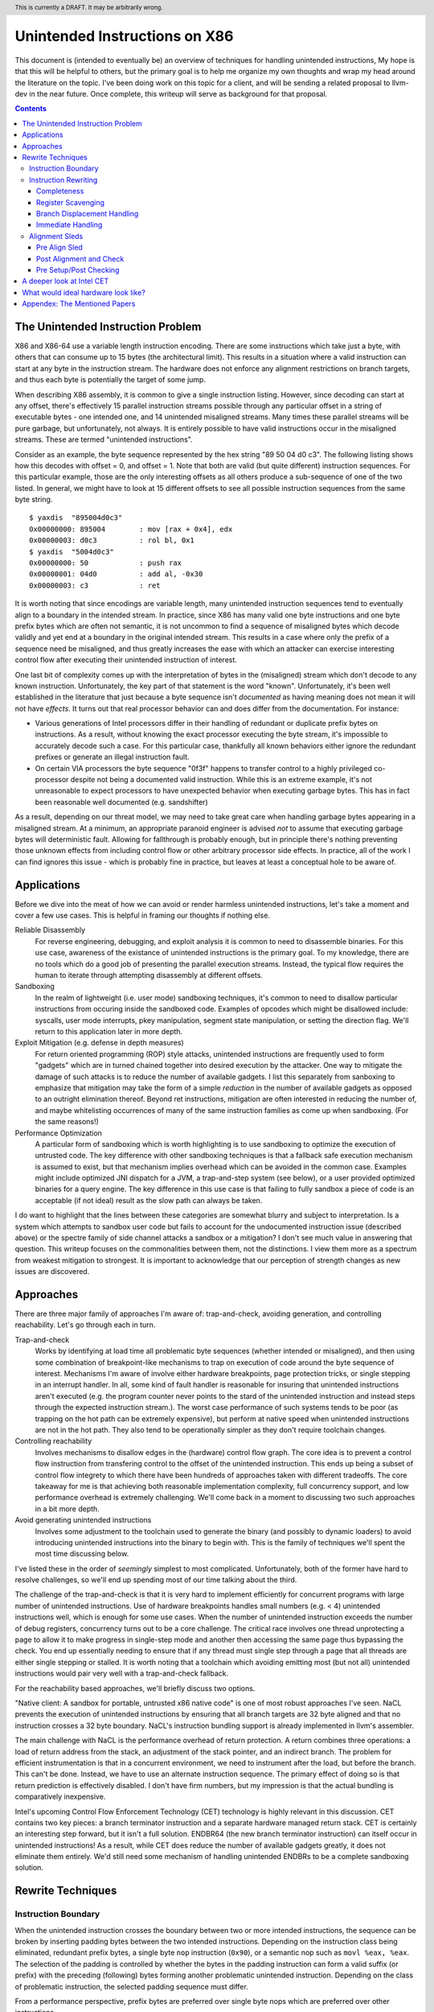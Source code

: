 .. header:: This is currently a DRAFT.  It may be arbitrarily wrong.  

-------------------------------------------------
Unintended Instructions on X86
-------------------------------------------------

This document is (intended to eventually be) an overview of techniques for handling unintended instructions,  My hope is that this will be helpful to others, but the primary goal is to help me organize my own thoughts and wrap my head around the literature on the topic.  I've been doing work on this topic for a client, and will be sending a related proposal to llvm-dev in the near future.  Once complete, this writeup will serve as background for that proposal.

.. contents::

The Unintended Instruction Problem
----------------------------------

X86 and X86-64 use a variable length instruction encoding.  There are some instructions which take just a byte, with others that can consume up to 15 bytes (the architectural limit).  This results in a situation where a valid instruction can start at any byte in the instruction stream.  The hardware does not enforce any alignment restrictions on branch targets, and thus each byte is potentially the target of some jump.

When describing X86 assembly, it is common to give a single instruction listing.  However, since decoding can start at any offset, there's effectively 15 parallel instruction streams possible through any particular offset in a string of executable bytes - one intended one, and 14 unintended misaligned streams.  Many times these parallel streams will be pure garbage, but unfortunately, not always.  It is entirely possible to have valid instructions occur in the misaligned streams.  These are termed "unintended instructions".

Consider as an example, the byte sequence represented by the hex string "89 50 04 d0 c3".  The following listing shows how this decodes with offset = 0, and offset = 1.  Note that both are valid (but quite different) instruction sequences.  For this particular example, those are the only interesting offsets as all others produce a sub-sequence of one of the two listed.  In general, we might have to look at 15 different offsets to see all possible instruction sequences from the same byte string.

:: 

  $ yaxdis  "895004d0c3"
  0x00000000: 895004        : mov [rax + 0x4], edx
  0x00000003: d0c3          : rol bl, 0x1
  $ yaxdis  "5004d0c3"
  0x00000000: 50            : push rax
  0x00000001: 04d0          : add al, -0x30
  0x00000003: c3            : ret

It is worth noting that since encodings are variable length, many unintended instruction sequences tend to eventually align to a boundary in the intended stream.  In practice, since X86 has many valid one byte instructions and one byte prefix bytes which are often not semantic, it is not uncommon to find a sequence of misaligned bytes which decode validly and yet end at a boundary in the original intended stream.  This results in a case where only the prefix of a sequence need be misaligned, and thus greatly increases the ease with which an attacker can exercise interesting control flow after executing their unintended instruction of interest.

One last bit of complexity comes up with the interpretation of bytes in the (misaligned) stream which don't decode to any known instruction.  Unfortunately, the key part of that statement is the word "known".  Unfortunately, it's been well established in the literature that just because a byte sequence isn't *documented* as having meaning does not mean it will not have *effects*.  It turns out that real processor behavior can and does differ from the documentation.  For instance:

* Various generations of Intel processors differ in their handling of redundant or duplicate prefix bytes on instructions.  As a result, without knowing the exact processor executing the byte stream, it's impossible to accurately decode such a case.  For this particular case, thankfully all known behaviors either ignore the redundant prefixes or generate an illegal instruction fault.
* On certain VIA processors the byte sequence "0f3f" happens to transfer control to a highly privileged co-processor despite not being a documented valid instruction.  While this is an extreme example, it's not unreasonable to expect processors to have unexpected behavior when executing garbage bytes.  This has in fact been reasonable well documented (e.g. sandshifter)

As a result, depending on our threat model, we may need to take great care when handling garbage bytes appearing in a misaligned stream.  At a minimum, an appropriate paranoid engineer is advised *not* to assume that executing garbage bytes will deterministic fault. Allowing for fallthrough is probably enough, but in principle there's nothing preventing those unknown effects from including control flow or other arbitrary processor side effects. In practice, all of the work I can find ignores this issue - which is probably fine in practice, but leaves at least a conceptual hole to be aware of.

Applications
------------

Before we dive into the meat of how we can avoid or render harmless unintended instructions, let's take a moment and cover a few use cases.  This is helpful in framing our thoughts if nothing else.

Reliable Disassembly
  For reverse engineering, debugging, and exploit analysis it is common to need to disassemble binaries.  For this use case, awareness of the existance of unintended instructions is the primary goal.  To my knowledge, there are no tools which do a good job of presenting the parallel execution streams.  Instead, the typical flow requires the human to iterate through attempting disassembly at different offsets.

Sandboxing
  In the realm of lightweight (i.e. user mode) sandboxing techniques, it's common to need to disallow particular instructions from occuring inside the sandboxed code.  Examples of opcodes which might be disallowed include: syscalls, user mode interrupts, pkey manipulation, segment state manipulation, or setting the direction flag.  We'll return to this application later in more depth.

Exploit Mitigation (e.g. defense in depth measures)
  For return oriented programming (ROP) style attacks, unintended instructions are frequently used to form "gadgets" which are in turned chained together into desired execution by the attacker.  One way to mitigate the damage of such attacks is to reduce the number of available gadgets.  I list this separately from sanboxing to emphasize that mitigation may take the form of a simple *reduction* in the number of available gadgets as opposed to an outright elimination thereof.  Beyond ret instructions, mitigation are often interested in reducing the number of, and maybe whitelisting occurrences of many of the same instruction families as come up when sandboxing.  (For the same reasons!)

Performance Optimization
  A particular form of sandboxing which is worth highlighting is to use sandboxing to optimize the execution of untrusted code.  The key difference with other sandboxing techniques is that a fallback safe execution mechanism is assumed to exist, but that mechanism implies overhead which can be avoided in the common case.  Examples might include optimized JNI dispatch for a JVM, a trap-and-step system (see below), or a user provided optimized binaries for a query engine.  The key difference in this use case is that failing to fully sandbox a piece of code is an acceptable (if not ideal) result as the slow path can always be taken.
  
I do want to highlight that the lines between these categories are somewhat blurry and subject to interpretation.  Is a system which attempts to sandbox user code but fails to account for the undocumented instruction issue (described above) or the spectre family of side channel attacks a sandbox or a mitigation?  I don't see much value in answering that question.  This writeup focuses on the commonalities between them, not the distinctions.  I view them more as a spectrum from weakest mitigation to strongest.  It is important to acknowledge that our perception of strength changes as new issues are discovered.  

Approaches
----------

There are three major family of approaches I'm aware of: trap-and-check, avoiding generation, and controlling reachability.  Let's go through each in turn.

Trap-and-check
  Works by identifying at load time all problematic byte sequences (whether intended or misaligned), and then using some combination of breakpoint-like mechanisms to trap on execution of code around the byte sequence of interest.  Mechanisms I'm aware of involve either hardware breakpoints, page protection tricks, or single stepping in an interrupt handler.  In all, some kind of fault handler is reasonable for insuring that unintended instructions aren't executed (e.g. the program counter never points to the stard of the unintended instruction and instead steps through the expected instruction stream.).
  The worst case performance of such systems tends to be poor (as trapping on the hot path can be extremely expensive), but perform at native speed when unintended instructions are not in the hot path.  They also tend to be operationally simpler as they don't require toolchain changes.

Controlling reachability
  Involves mechanisms to disallow edges in the (hardware) control flow graph.  The core idea is to prevent a control flow instruction from transfering control to the offset of the unintended instruction.  This ends up being a subset of control flow integrety to which there have been hundreds of approaches taken with different tradeoffs.  The core takeaway for me is that achieving both reasonable implementation complexity, full concurrency support, and low performance overhead is extremely challenging.  We'll come back in a moment to discussing two such approaches in a bit more depth.

Avoid generating unintended instructions
  Involves some adjustment to the toolchain used to generate the binary (and possibly to dynamic loaders) to avoid introducing unintended instructions into the binary to begin with.  This is the family of techniques we'll spent the most time discussing below.
  
I've listed these in the order of *seemingly* simplest to most complicated. Unfortunately, both of the former have hard to resolve challenges, so we'll end up spending most of our time talking about the third.

The challenge of the trap-and-check is that it is very hard to implement efficiently for concurrent programs with large number of unintended instructions.  Use of hardware breakpoints handles small numbers (e.g. < 4) unintended instructions well, which is enough for some use cases.  When the number of unintended instruction exceeds the number of debug registers, concurrency turns out to be a core challenge.  The critical race involves one thread unprotecting a page to allow it to make progress in single-step mode and another then accessing the same page thus bypassing the check.  You end up essentially needing to ensure that if any thread must single step through a page that all threads are either single stepping or stalled.  It is worth noting that a toolchain which avoiding emitting most (but not all) unintended instructions would pair very well with a trap-and-check fallback.

For the reachability based approaches, we'll briefly discuss two options.

"Native client: A sandbox for portable, untrusted x86 native code" is one of most robust approaches I've seen.  NaCL prevents the execution of unintended instructions by ensuring that all branch targets are 32 byte aligned and that no instruction crosses a 32 byte boundary.  NaCL's instruction bundling support is already implemented in llvm's assembler.

The main challenge with NaCL is the performance overhead of return protection.  A return combines three operations: a load of return address from the stack, an adjustment of the stack pointer, and an indirect branch.  The problem for efficient instrumentation is that in a concurrent environment, we need to instrument after the load, but before the branch.  This can't be done.  Instead, we have to use an alternate instruction sequence.  The primary effect of doing so is that return prediction is effectively disabled.  I don't have firm numbers, but my impression is that the actual bundling is comparatively inexpensive.

Intel's upcoming Control Flow Enforcement Technology (CET) technology is highly relevant in this discussion.  CET contains two key pieces: a branch terminator instruction and a separate hardware managed return stack.  CET is certainly an interesting step forward, but it isn't a full solution.  ENDBR64 (the new branch terminator instruction) can itself occur in unintended instructions!  As a result, while CET does reduce the number of available gadgets greatly, it does not eliminate them entirely.  We'd still need some mechanism of handling unintended ENDBRs to be a complete sandboxing solution.  

Rewrite Techniques
------------------

Instruction Boundary
====================

When the unintended instruction crosses the boundary between two or more intended instructions, the sequence can be broken by inserting padding bytes between the two intended instructions.  Depending on the instruction class being eliminated, redundant prefix bytes, a single byte ``nop`` instruction (``0x90``), or a semantic nop such as ``movl %eax, %eax``.  The selection of the padding is controlled by whether the bytes in the padding instruction can form a valid suffix (or prefix) with the preceding (following) bytes forming another problematic unintended instruction.  Depending on the class of problematic instruction, the selected padding sequence must differ.

From a performance perspective, prefix bytes are preferred over single byte nops which are preferred over other instructions.

Instruction Rewriting
=====================

This is by far the most complicated case.  I'll refer readers interested in the details to the Erim and G-Free papers, and restrict myself to some commentary here.

Completeness
++++++++++++

I find it difficult to convince myself of the completeness of either papers rewriting rules.  They seem to be heavily dependent on a complete taxonomy of the x86 decode rules, and prior experience makes me very hesitant about that.  It is far to easy to think you have full coverage while actually missing important cases.

As a particular example, neither Erim or G-Free seems to consider the case where a prefix byte forms part of an unintended instruction.  From prior experience with x86, this seemed questionable.  A targetted fuzzer quickly found the example instruction ``vpalignr $239, (%rcx), %xmm0, %xmm8`` which encodes as ``c463790f01ef`` and thus embeds a ``wrpkru`` instruction in its suffix.  This example uses a three-byte VEX prefix to change the interpretation of the opcode field.

Register Scavenging
+++++++++++++++++++

Each of the techniques mentioned sometimes need to reassign registers.  This is extremely hard to do in general as there may not be a register available for scavenging.  Both of the techniques which describe this use a post-compiler rewriting pass and fall back to stack spilling (which is ABI breaking!) in the worst case.

One point I don't see either paper make is that we can often scavenge a register by being willing to rematerialize a computation.  As an example, if the frame size is a constant but the code is preserving the frame pointer, RBP can be reliably scavenged and rematerialized after the local rewrite.  (Assuming the frame size doesn't itself form a problematic immediate at least.)

It's tempting to make this the compilers (specifically register allocation) responsibility, but since it requires knowledge of the encodings it would require breaking the compiler vs assembly abstraction.  We might be able to trick the compiler by adjusting instruction costing, but it's not clear this would behave well in the existing register allocation infrastructure.

Another approach would be to reserve a free register (i.e. guarantee scavenging could succeed), but that sounds pretty expensive performance wise.  Maybe we have the register allocator treat potentially problematic instructions as if they clobbered an extra register?  This would force a free register with at least much more localized damage.  It would require breaking the compiler/assembler abstraction a bit though.

Branch Displacement Handling
++++++++++++++++++++++++++++

Relative displacements are a common important case since many of our unintended instructions happen to encode small integer constants, and short branches are quite common.

As noted in the papers, we can insert nops to perturb displacement bytes which happen to encode unintended instructions.  Given little endian encoding, we can adjust the final byte by adding a single nop either before or after the containing intended instruction.  (If matching a set of adjacent encodings, we might need more than one.)

The other bytes are trickier.  Adjusting the other bytes with padding quickly gets really expensive code wise.  We have two main techniques open to us:

* If the unintended instruction ends at the end of the intended instruction's displacement field, and we can legally use a post-align and check pattern, we can simply add a post-check.  (This overlaps with the nop case above, and is most useful when there are either other bytes which also need changed, or multiple problematic encodings for the last byte.)
* If we can scavenge a register, we can use an LEA to form a portion of the address, and then use a smaller offset on the instruction.

Note that none of the three techniques mentioned can *always* produce a small rewrite.  The closest is the padding trick mentioned, but personally having to insert 10s of MBs of nop padding doesn't feel like a robust solution to me.

Immediate Handling
++++++++++++++++++

For immediates, our main options are:

* Use the post-align-and-check trick if the immediate forms a suffix of the containing instruction.
* Scavenge a register, and use the register form of the instruction.  Immediate can be materialized into the register in as many steps as needed to avoid encoding an unintended instruction in the byte stream.
* For associative operations, we can split a single instruction into two each which performs part of the operation.  (e.g. ``or eax, -0x10fef100`` can become the sequence ``or eax, -0x10000000; or eax, -0x00fef100``)


Alignment Sleds
===============

An alignment sled is a string of bytes which cause all possibly disassembly streams to align to a single stream.  A trivial instance of such a sequence is a single byte nop repeated 15 times.  The G-Free paper claims that a 9 byte sequence is sufficient, and smaller sequences are likely possible in manner specific cases (but not in general).

There are two forms of alignment sleds distinguished by their placement before or after the containing intended instruction.  (We'll assume here that an unintended instruction crossing multiple intended instructions has already been handled, so for this discussion we'll assume exactly one containing intended instruction.)  Each has restrictions on when it can be legally used.

Pre Align Sled
++++++++++++++

The idea behind an pre-align sled is a bit subtle.  The goal of a pre-align sled is to eliminate gadgets ending with the unintented instruction, not the removal of the unintended instruction itself.

Such a sled is placed *before* the containing instruction.  Note that the unintended instruction itself is not removed.  Instead, the alignment ensures that any misaligned sequence starting *before* the container intended instruction can't reach said instruction.  It does not prevent the attacker from branching directly to the start of the unintended instruction or to any byte between the start of the containing intended instruction and the start of the targeted unintended instruction.  

As a result, an pre alignment sled is only useful when a) the targeted unintended instruction can be allowed to execute (but not suffix a gadget), and b) the disassembly of all sequences starting with offsets after the beginning of the containing intended instruction are innocuous.  (i.e. do not form an interesting gadget)

The idea of pre alignment sleds was introduced (to me) in the G-Free paper.  I'll steal their example for illustration.

Given the intended instruction ``rolb %bl`` which encodes as ``d0 c3``, we have an unintended ret instruction in the second byte.  We can place an alignment sled before this (``90...90`` or ``nop;...;nop;``).  In this case, we have eliminated any gadget which exists before the unintended return, but we have *not* eliminated the actual return.


Post Alignment and Check
++++++++++++++++++++++++

This is essentially the inverse of the pre-alignment sled idea.  Rather than placing an alignment sled *before* a targeted instruction, we place it *after* the containing intended instruction, and then follow the sled with an instruction specific check sequence.

Note that this requires the targeted unintended instruction to a) fallthrough (instead of transferring control), and b) have a side effect which can be deterministically detected.  It also requires the disassembly and inspection of the misaligned stream for the same conditions.  It would be problematic for a unintended instruction to be followed by an unintended branch before the alignment sled.

The length of the alignment sled can be reduced in many cases as we only need to unify the instruction stream containing the targeted unintended instruction and the intended instruction stream.  A particularly interesting special case is when the unintended instruction makes up a suffix of the intended one.  Such cases can commonly arise when unintended instructions are embedded in immediates or relative displacements.

As an example, consider the instruction ``or eax, 0x29ae0ffa`` which encodes as ``0dfa0fae29``.  The suffix of this encoding is ``0fae29`` which is ``xrstor [rcx]``.  If we're looking to use PKEY for sanboxing purposes, we can simply insert a check sequence to confirm the expected value is still in the pkru register at this point.

I haven't seen this approach used previously in the literature.

Pre Setup/Post Checking
+++++++++++++++++++++++

A variant of the post align and check technique which can accelerate the check sequence is to scavenge a register whose value is consumed by the unintended instruction, pin it to a known value in the intended stream, and then check that value after the post-align sequence.  The idea is that the unintended instruction must fall down into that check, and if the value matches the expected value, we can reason about the path taken. Let me given a concrete example in terms of ``wrpkru`` to make this easier to follow.

Our intended instruction will be ``or eax, -0x10fef006`` which encodes ``wrpkru`` as it's suffix.  If we can scavenge either ECX or EDX, we can set them to a non-zero value.  ``wrkpru`` will fault if either register is anything other than zero.  After the intended instruction, we can check to see if our scavenged register is non-zero.  If it is, we know we'd only reached the check through the intended instruction stream.

Another way to achieve the same for ``wrpkru`` would be to write all ones to ``eax`` before the intended instruction.  If we reach the post-check with the value still in ``eax``, we know that either a) the intended path was followed, or b) the unintend path disabled access to all pkey regions.  (This doesn't work for our example because ``eax`` is not free.)

As you'll notice, the reasoning here is highly specific to particular unintended instruction being targetted for mitigation.

A deeper look at Intel CET
--------------------------

Does anyone actual have a link to a formal specification for CET or IBT?  I can find various blog posts and discussion, but all the links to specifications appear to be dead, and the ENDBR instruction is not yet documented in the most recent ISA document I can find.  

Intel CET consists of two parts: a hardware managed shadow stack for call return addresses, and a branch terminator instruction for indirect calls and branchs.  The later is called "Indirect Branch Tracking" (IBT).  At the moment, it's unclear to me whether IBT can be enabled independently of shadow stacks.  `This source <https://lists.llvm.org/pipermail/llvm-dev/2019-February/130538.html>`_ and `this <https://reviews.llvm.org/D79617>`_ seems to say "yes", but other sources seem to say "no".  The lack of a specification document is a tad annoying here.  If the answer turns out to be no, that would be a major limit on the value of CET.  Why?  Because shadow stacks are much harder to deploy that IBT is.

**Unintended ENDBRs**  As mentioned above, IBT is not a complete solution.  Unintended ENDBR instructions can still appear in the binary.  Interestingly, there `appears to be work going on <https://reviews.llvm.org/D88194>`_ in upstream LLVM to reduce the frequency of said unintended ENDBR instructions already.  (Start with that patch for the context, but see the submitted change - linked in the last comment - for the actual implementation.)

So let's take a look at the ease which which we can form unintended ENDBR instructions.  We'll use some targetting fuzzing to see what cases turn up, and combine that with information from the literature.

For the cross boundary case, fuzzing quickly finds a couple examples of instructions which encode a suffix for a byte stream containing ENBR64.  Examples include: ``bdf3f30f1e`` (``mov ebp, 0x1e0ff3f3; cli``) and ``1cf30f1efa`` (``sbb al, -0xd; nop edx``).  Interestingly, Section 3.2 of "Security Analysis of Processor Instruction Set Architecture for Enforcing Control-Flow Integrity" (an Intel written academic paper on CET) claims the only suffix instructions possible on x86_64 are ``cli``, ``sti``, and ``nop edx``.  From some targeted fuzzing run for about 48 hours, this claim appears to be plausible.  ``cli`` and ``sti`` are used to manipulate the interrupt flag and are incredibly rare in practice.  ``nop edx`` isn't one of the Intel recommended nops for performance, and is thus likely to be a) uncommon, and b) easily replaceable.

For the embedded case (e.g. when a single containing instruction contains the unintended ENDBR), some quick fuzzing shows the immediate case appears to be the easiest to find.  The second and third most frequent appear to be displacements (e.g. ``vmaskmovpd ymm7, ymm11, [rdx - 0x5e1f00d]``) and field overlap with only some of the problematic bytes in the immediate field (e.g. ``xor ebx, -0x6505e1f1`` which encodes as ``81f30f1efa9a``).

* The full immediate case is handled by the changes `already landed in upstream LLVM <https://reviews.llvm.org/D89178>`_.
* The partial immediate case could be handled in an analogous manner by simple materializing the constant into a register and using the reg/reg form.  This wouldn't need the not operation, but would trigger on many more constants (since one byte is free).  In a quick skim of the fuzzer output, I have not seen a two byte overlap with an immediate, but I also haven't looked overly carefully just yet.  I also haven't yet looked closely to see if there's a patern to the fields being used to form the initial bytes of the ENDBR.
* For displacements in addressing, we could unfold the addressing mode.  As long as we did this before register allocation, register scavenging would not be a concern.  We have the same concerns about partial overlap as for immediates.
* For relative branches and calls, we'd need to teach the assembler how to pad.  Given ENDBR is a four byte instruction with a single fixed encoding, we should always be able to pad with a single byte.
* All of the above ignores problematic embeddings introduced by linker, and loader.  This may need explored further.

At least from this angle, the problem of unintended ENDBRs appears a lot more tractable than I'd initially suspected.  The bytes chosen appear to make the binary rewriting more-or-less straight forward.  It would also be valuable to survey a corpus of real binaries for naturally occurring ENDBRs.  This would give us a much better since of frequency of occurrence for each sub-case.
  
From a defense in depth perspective, it would also be interesting to know how many unintended no-track prefixed calls exist in the wild.  This would only be relevant once an initial compromise had occurred, but could have interesting implications for exploit difficulty.

**Linker and Loader** Presumably someone is working on preventing unintended ENDBRs being introduced during linking or dynamic loading.  I have not yet explored this, but do see signs that the deployment story has been considered.

**Deploying IBT** It's worth noting that a course grained CFI version can be constructed solely with IBT.  If each return instruction is replaced an indirect branch, and each call is followed by an ENDBR, we can use IBT alone to do both forward and backward edge CFI.  The catch is that this breaks the return prediction and is likely to negatively impact performance.  I mention this mostly because I expect Shadow Stacks to be slow to be fully deployed, and it seems useful to know there is an immediate state which is usable while waiting for Shadow Stacks to become widely available.

What would ideal hardware look like?
--------------------------------------------------

This section is a wish list.  If anyone at Intel or AMD happens to be reading, this is for you.  :)

If hardware/software co-design were practical in this space, I'd focus on enabling a NaCL like design.  I personally think the "aligned bundle of instructions" model is by far the most robust.  The challenge we have to address is the overhead of return checking.  With that in mind, my ideal hardware would be one of the following:

* A processor flag which caused the least significant N bits in a branch, call, or return destination to be ignored.  The processor could round to any fixed bit pattern (the obvious one is zero) for those bits.  This would allow near zero cost instruction bundling for reliable decode, and might also have other applications.  It would let you e.g. encode some metadata into the least significant bits of a function pointer.  Ideally, N would be runtime configurable, but I'd also be happy with any fixed value between 4 and 6.  (e.g. bundle sizes of 16 to 64 bytes).  Having this for all of branch, call, and return would be ideal, but the return is the critical one.  If needed, a new return instruction variant which ignored the bottom bits would be acceptable. Since this is wish list territory, I'll mention that a full word width "ignored branch bits" mask would be awesome for other purposes; it would e.g. allow encoding information into the high bits of function pointers in addition to the use described here.
* Alternatively, providing an instruction spelling which allows the address to be checked between the pop from the stack and the branch of a return would work.  The goal is to enable return prediction while allowing a separate instruction sequence to be used to check the return address before actually branching to it.  I can see several obvious ways to spell this; there may be others.  

  * First, we could have an instruction which pops a value from the stack with an explicit hint to the processor that that value is about to be branched to.  This could be followed by a custom check sequence and then a normal indirect branch.  
  * An alternate spelling of the last idea which would achieve the same effect would be a return instruction variant which accepted an target address (in register) to return to.  The key point is that the address branched to is expected, but not required, to the be the same as pushed by the call instruction (in a nested manner.)  The return sequence would become ``pop; check_sequence; retindirect %rax;``
  * Another alternative would be to provide a "memory lock before return" instruction.  Single threaded code is easy to check by simply testing the value on the stack before a normal return sequence.  This isn't possible in multi threaded code due to race conditions.  This new instruction - which is similar in spirit to transaction memory or a linked load/store conditional - would "lock" the memory value read until the next return instruction.  It could be specified to either a) ignore concurrent writes, or b) fault on concurrent writes - either would be fine.

* Another possible approach would be to add a variant of ENDBR (the newly introduced branch terminator instruction from Intel CET) with an alignment restriction.  Such a ALIGNED_ENDBR would behave exactly like an ENDBR if the start (or end) of the instruction was aligned to a 32 byte boundary, but be guaranteed to generate a fault if not aligned.  Such an instruction would greatly simplify unintended instruction elimination as any unintended ALIGNED_ENDBR could be eliminated solely by padding between intended instructions.  
* If we're fixing CET, another wish list item would be to have a variant of ENDBR for return termination.  That is, instead of requiring the use of the separate hardware managed return stack, treat a return exactly like an indirect branch and require a branch terminator instruction.  (So, every call sequence would become ``callq foo; endret``.) An ENDRET could be used on any call within a single library, providing limited protection while supporting deployment independence.  (As with the ENDBR variant just discussed, the RETBR variant could have an alignment restriction.)

My personal preference would be the first variant; it seems simplest and (given what little I know about hardware) easiest to implement cheaply.  Any of these would be useful, and I suspect several could be repurposed for other uses as well.  These could combine in interesting ways as well.  For instance, if we had both an indirect return and the "return ignores low bits" flag, we could optimize checked return sequences for functions returning small integers.  

Appendex: The Mentioned Papers
------------------------------

I meantion several of the papers here above by their short name (e.g. "Erim", "G-Free", "Hodor").  This section gives an overview of each and the complete citation so that you can find them if desired.

"G-Free: defeating return-oriented programming through gadget-less binaries" describes a assembly rewriting scheme targetted at eliminating unintended return and call opcodes from a binary.  Their implementation was an assembly preprocessor.  This can be considered somewhat of an extreme case for instruction rewriting as their are multiple single byte return instructions, and multiple small (2-3 byte) call sequences.  This results in a focus on single instruction rewriting.

"Erim: Secure and efficient in-process isolation with memory protection keys" describes an approach for pkey related instructions using a post assembler binary rewriting step.  Several of the ideas discussed below in terms of rewriting strategies come from this paper.

"Hodor: Intra-Process Isolation for  High-Throughput Data Plane Libraries" is another take on a pkey based sandbox; this time using trap-and-check.  Worth noting is that Intel only supports 4 hardware debug registers, so programs which execute code with more than 4 unintended pkru instructions must take a much slower path.  
